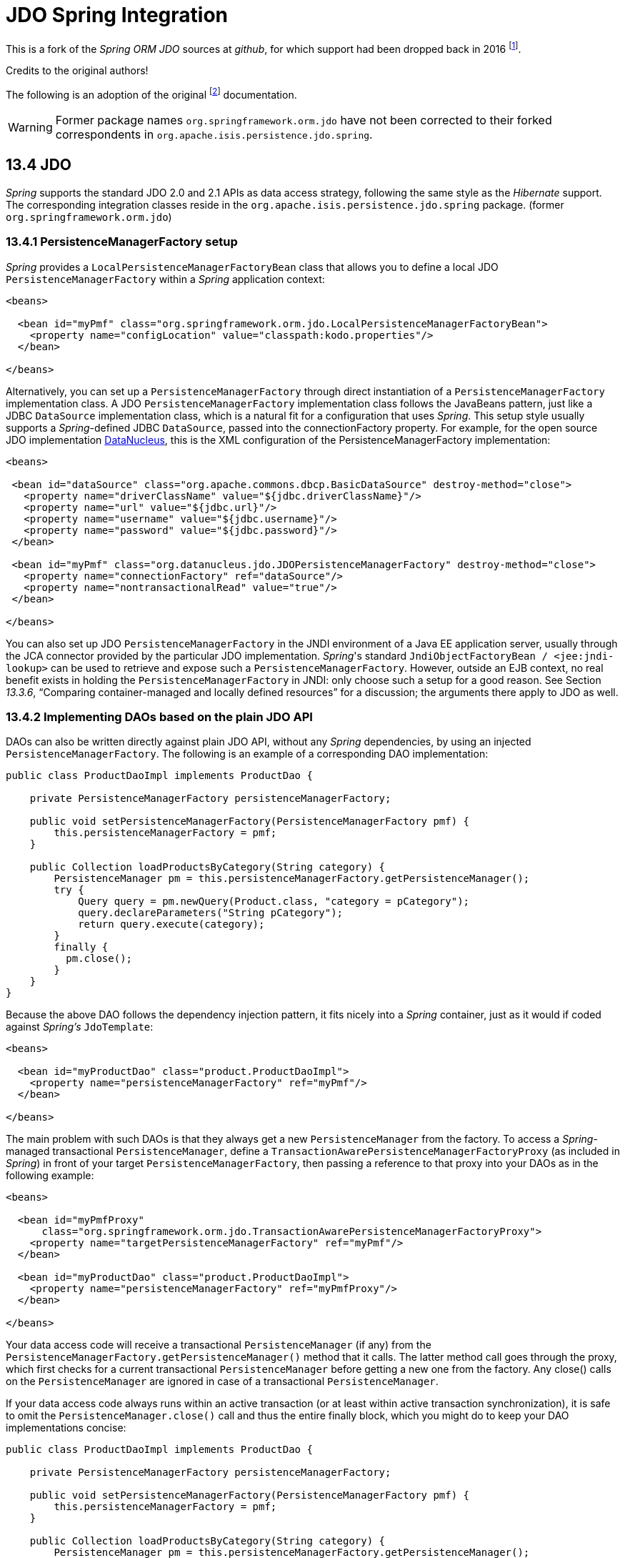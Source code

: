 = JDO Spring Integration
:Notice: Licensed to the Apache Software Foundation (ASF) under one or more contributor license agreements. See the NOTICE file distributed with this work for additional information regarding copyright ownership. The ASF licenses this file to you under the Apache License, Version 2.0 (the "License"); you may not use this file except in compliance with the License. You may obtain a copy of the License at. http://www.apache.org/licenses/LICENSE-2.0 . Unless required by applicable law or agreed to in writing, software distributed under the License is distributed on an "AS IS" BASIS, WITHOUT WARRANTIES OR  CONDITIONS OF ANY KIND, either express or implied. See the License for the specific language governing permissions and limitations under the License.

This is a fork of the _Spring ORM JDO_ sources at _github_, 
for which support had been dropped back in 2016 
footnote:[https://github.com/spring-projects/spring-framework/issues/18702[Spring Issue 18702]].
		
Credits to the original authors!

The following is an adoption of the original 
footnote:[https://docs.spring.io/spring-framework/docs/3.0.0.RC2/reference/html/ch13s04.html[docs.spring.io]] 
documentation. 

WARNING: Former package names `org.springframework.orm.jdo` have not been corrected to their forked
correspondents in `org.apache.isis.persistence.jdo.spring`. 


== 13.4 JDO

_Spring_ supports the standard JDO 2.0 and 2.1 APIs as data access strategy, following the same 
style as the _Hibernate_ support. The corresponding integration classes reside in the 
`org.apache.isis.persistence.jdo.spring` package. (former `org.springframework.orm.jdo`)

=== 13.4.1 PersistenceManagerFactory setup

_Spring_ provides a `LocalPersistenceManagerFactoryBean` class that allows you to define a 
local JDO `PersistenceManagerFactory` within a _Spring_ application context:

[source,xml]
----
<beans>

  <bean id="myPmf" class="org.springframework.orm.jdo.LocalPersistenceManagerFactoryBean">
    <property name="configLocation" value="classpath:kodo.properties"/>
  </bean>

</beans>
----

Alternatively, you can set up a `PersistenceManagerFactory` through direct instantiation of a 
`PersistenceManagerFactory` implementation class. A JDO `PersistenceManagerFactory` implementation 
class follows the JavaBeans pattern, just like a JDBC `DataSource` implementation class, which is a 
natural fit for a configuration that uses _Spring_. This setup style usually supports a _Spring_-defined 
JDBC `DataSource`, passed into the connectionFactory property. For example, for the open source 
JDO implementation http://www.datanucleus.org/[DataNucleus], 
this is the XML configuration of the PersistenceManagerFactory implementation:

[source,xml]
----
<beans>

 <bean id="dataSource" class="org.apache.commons.dbcp.BasicDataSource" destroy-method="close">
   <property name="driverClassName" value="${jdbc.driverClassName}"/>
   <property name="url" value="${jdbc.url}"/>
   <property name="username" value="${jdbc.username}"/>
   <property name="password" value="${jdbc.password}"/>
 </bean>

 <bean id="myPmf" class="org.datanucleus.jdo.JDOPersistenceManagerFactory" destroy-method="close">
   <property name="connectionFactory" ref="dataSource"/>
   <property name="nontransactionalRead" value="true"/>
 </bean>

</beans>
----

You can also set up JDO `PersistenceManagerFactory` in the JNDI environment of a Java EE application server, 
usually through the JCA connector provided by the particular JDO implementation. _Spring_'s standard 
`JndiObjectFactoryBean / <jee:jndi-lookup>` can be used to retrieve and expose such a 
`PersistenceManagerFactory`. 
However, outside an EJB context, no real benefit exists in holding the `PersistenceManagerFactory` in 
JNDI: only choose such a setup for a good reason. See Section _13.3.6_, 
“Comparing container-managed and locally defined resources” for a discussion; the arguments there 
apply to JDO as well.

=== 13.4.2 Implementing DAOs based on the plain JDO API

DAOs can also be written directly against plain JDO API, without any _Spring_ dependencies, by using 
an injected `PersistenceManagerFactory`. The following is an example of a corresponding DAO implementation:

[source,java]
----
public class ProductDaoImpl implements ProductDao {

    private PersistenceManagerFactory persistenceManagerFactory;

    public void setPersistenceManagerFactory(PersistenceManagerFactory pmf) {
        this.persistenceManagerFactory = pmf;
    }

    public Collection loadProductsByCategory(String category) {
        PersistenceManager pm = this.persistenceManagerFactory.getPersistenceManager();
        try {
            Query query = pm.newQuery(Product.class, "category = pCategory");
            query.declareParameters("String pCategory"); 
            return query.execute(category);
        }
        finally {
          pm.close();
        }
    }
}
----

Because the above DAO follows the dependency injection pattern, it fits nicely into a _Spring_ container, 
just as it would if coded against _Spring's_ `JdoTemplate`:

[source,xml]
----
<beans>

  <bean id="myProductDao" class="product.ProductDaoImpl">
    <property name="persistenceManagerFactory" ref="myPmf"/>
  </bean>

</beans>
----

The main problem with such DAOs is that they always get a new `PersistenceManager` from the factory. 
To access a _Spring_-managed transactional `PersistenceManager`, define a 
`TransactionAwarePersistenceManagerFactoryProxy` (as included in _Spring_) in front of your target 
`PersistenceManagerFactory`, then passing a reference to that proxy into your DAOs as in the 
following example:

[source,xml]
----
<beans>

  <bean id="myPmfProxy"
      class="org.springframework.orm.jdo.TransactionAwarePersistenceManagerFactoryProxy">
    <property name="targetPersistenceManagerFactory" ref="myPmf"/>
  </bean>

  <bean id="myProductDao" class="product.ProductDaoImpl">
    <property name="persistenceManagerFactory" ref="myPmfProxy"/>
  </bean>

</beans>
----

Your data access code will receive a transactional `PersistenceManager` (if any) from the 
`PersistenceManagerFactory.getPersistenceManager()` method that it calls. The latter method 
call goes through the proxy, which first checks for a current transactional `PersistenceManager` 
before getting a new one from the factory. Any close() calls on the `PersistenceManager` are 
ignored in case of a transactional `PersistenceManager`.

If your data access code always runs within an active transaction (or at least within active 
transaction synchronization), it is safe to omit the `PersistenceManager.close()` call and thus 
the entire finally block, which you might do to keep your DAO implementations concise:

[source,java]
----
public class ProductDaoImpl implements ProductDao {

    private PersistenceManagerFactory persistenceManagerFactory;

    public void setPersistenceManagerFactory(PersistenceManagerFactory pmf) {
        this.persistenceManagerFactory = pmf;
    }

    public Collection loadProductsByCategory(String category) {
        PersistenceManager pm = this.persistenceManagerFactory.getPersistenceManager();
        Query query = pm.newQuery(Product.class, "category = pCategory");
        query.declareParameters("String pCategory"); 
        return query.execute(category);
    }
}
----

With such DAOs that rely on active transactions, it is recommended that you enforce active 
transactions through turning off `TransactionAwarePersistenceManagerFactoryProxy`'s allowCreate flag:

[source,xml]
----
<beans>

  <bean id="myPmfProxy"
      class="org.springframework.orm.jdo.TransactionAwarePersistenceManagerFactoryProxy">
    <property name="targetPersistenceManagerFactory" ref="myPmf"/>
    <property name="allowCreate" value="false"/>
  </bean>

  <bean id="myProductDao" class="product.ProductDaoImpl">
    <property name="persistenceManagerFactory" ref="myPmfProxy"/>
  </bean>

</beans>
----

The main advantage of this DAO style is that it depends on JDO API only; no import of any _Spring_ class 
is required. This is of course appealing from a non-invasiveness perspective, and might feel more 
natural to JDO developers.

However, the DAO throws plain `JDOException` (which is unchecked, so does not have to be declared or caught), 
which means that callers can only treat exceptions as fatal, unless you want to depend on JDO's own 
exception structure. Catching specific causes such as an optimistic locking failure is not possible 
without tying the caller to the implementation strategy. This trade off might be acceptable to 
applications that are strongly JDO-based and/or do not need any special exception treatment.

In summary, you can DAOs based on the plain JDO API, and they can still participate in _Spring_-managed 
transactions. This strategy might appeal to you if you are already familiar with JDO. However, such 
DAOs throw plain JDOException, and you would have to convert explicitly to _Spring_'s `DataAccessException` 
(if desired).

=== 13.4.3 Transaction management

[NOTE]
====
You are strongly encouraged to read Section 10.5, “Declarative transaction management” if you have not 
done so, to get a more detailed coverage of _Spring_'s declarative transaction support.
====

To execute service operations within transactions, you can use _Spring_'s common declarative transaction 
facilities. For example:

[source,xml]
----
<?xml version="1.0" encoding="UTF-8"?>
<beans
        xmlns="http://www.springframework.org/schema/beans"
        xmlns:xsi="http://www.w3.org/2001/XMLSchema-instance"
        xmlns:aop="http://www.springframework.org/schema/aop"
        xmlns:tx="http://www.springframework.org/schema/tx"
        xsi:schemaLocation="
   http://www.springframework.org/schema/beans 
   http://www.springframework.org/schema/beans/spring-beans-3.0.xsd
   http://www.springframework.org/schema/tx 
   http://www.springframework.org/schema/tx/spring-tx-3.0.xsd
   http://www.springframework.org/schema/aop 
   http://www.springframework.org/schema/aop/spring-aop-3.0.xsd">

  <bean id="myTxManager" class="org.springframework.orm.jdo.JdoTransactionManager">
    <property name="persistenceManagerFactory" ref="myPmf"/>
  </bean>

  <bean id="myProductService" class="product.ProductServiceImpl">
    <property name="productDao" ref="myProductDao"/>
  </bean>

  <tx:advice id="txAdvice" transaction-manager="txManager">
    <tx:attributes>
      <tx:method name="increasePrice*" propagation="REQUIRED"/>
      <tx:method name="someOtherBusinessMethod" propagation="REQUIRES_NEW"/>
      <tx:method name="*" propagation="SUPPORTS" read-only="true"/>
    </tx:attributes>
  </tx:advice>

  <aop:config>
    <aop:pointcut id="productServiceMethods" expression="execution(* product.ProductService.*(..))"/>
    <aop:advisor advice-ref="txAdvice" pointcut-ref="productServiceMethods"/>
  </aop:config>

</beans>
----

JDO requires an active transaction to modify a persistent object. The non-transactional flush concept 
does not exist in JDO, in contrast to _Hibernate_. For this reason, you need to set up the chosen JDO 
implementation for a specific environment. Specifically, you need to set it up explicitly for JTA 
synchronization, to detect an active JTA transaction itself. This is not necessary for local 
transactions as performed by _Spring_'s `JdoTransactionManager`, but it is necessary to participate in 
JTA transactions, whether driven by _Spring_'s `JtaTransactionManager` or by EJB CMT and plain JTA.

`JdoTransactionManager` is capable of exposing a JDO transaction to JDBC access code that accesses 
the same JDBC `DataSource`, provided that the registered `JdoDialect` supports retrieval of the 
underlying JDBC Connection. This is the case for JDBC-based JDO 2.0 implementations by default.

=== 13.4.4 JdoDialect

As an advanced feature, both `JdoTemplate` and `JdoTransactionManager` support a custom `JdoDialect` that 
can be passed into the jdoDialect bean property. In this scenario, the DAOs will not receive a 
`PersistenceManagerFactory` reference but rather a full `JdoTemplate` instance (for example, passed 
into the jdoTemplate property of `JdoDaoSupport`). Using a `JdoDialect` implementation, you can enable 
advanced features supported by _Spring_, usually in a vendor-specific manner:

* Applying specific transaction semantics such as custom isolation level or transaction timeout
* Retrieving the transactional JDBC Connection for exposure to JDBC-based DAOs
* Applying query timeouts, which are automatically calculated from Spring-managed transaction timeouts
* Eagerly flushing a `PersistenceManager`, to make transactional changes visible to JDBC-based data 
access code
* Advanced translation of `JDOExceptions` to _Spring_ `DataAccessExceptions`

See the `JdoDialect` _Javadoc_ for more details on its operations and how to use them within _Spring_'s JDO 
support.

